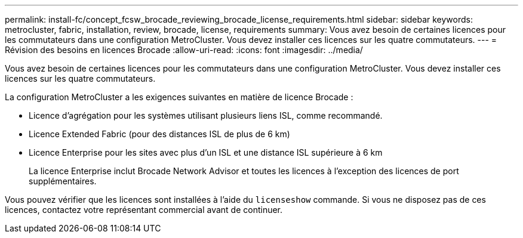 ---
permalink: install-fc/concept_fcsw_brocade_reviewing_brocade_license_requirements.html 
sidebar: sidebar 
keywords: metrocluster, fabric, installation, review, brocade, license, requirements 
summary: Vous avez besoin de certaines licences pour les commutateurs dans une configuration MetroCluster. Vous devez installer ces licences sur les quatre commutateurs. 
---
= Révision des besoins en licences Brocade
:allow-uri-read: 
:icons: font
:imagesdir: ../media/


[role="lead"]
Vous avez besoin de certaines licences pour les commutateurs dans une configuration MetroCluster. Vous devez installer ces licences sur les quatre commutateurs.

La configuration MetroCluster a les exigences suivantes en matière de licence Brocade :

* Licence d'agrégation pour les systèmes utilisant plusieurs liens ISL, comme recommandé.
* Licence Extended Fabric (pour des distances ISL de plus de 6 km)
* Licence Enterprise pour les sites avec plus d'un ISL et une distance ISL supérieure à 6 km
+
La licence Enterprise inclut Brocade Network Advisor et toutes les licences à l'exception des licences de port supplémentaires.



Vous pouvez vérifier que les licences sont installées à l'aide du `licenseshow` commande. Si vous ne disposez pas de ces licences, contactez votre représentant commercial avant de continuer.
